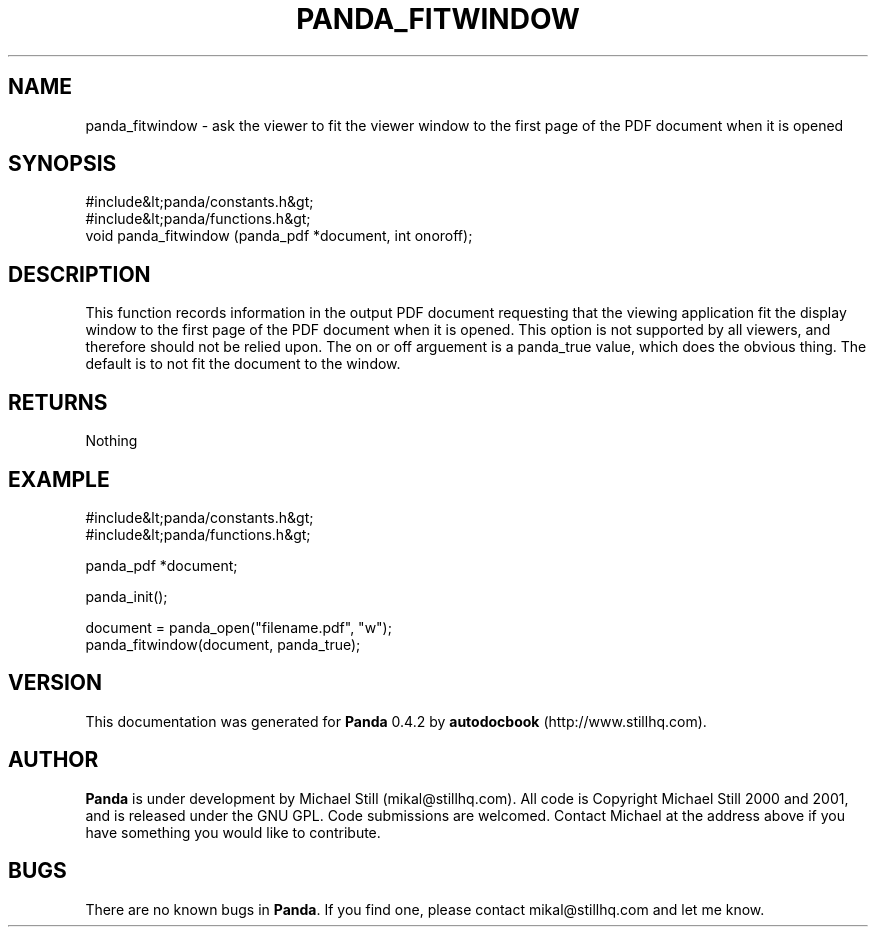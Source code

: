 .\" This manpage has been automatically generated by docbook2man 
.\" from a DocBook document.  This tool can be found at:
.\" <http://shell.ipoline.com/~elmert/comp/docbook2X/> 
.\" Please send any bug reports, improvements, comments, patches, 
.\" etc. to Steve Cheng <steve@ggi-project.org>.
.TH "PANDA_FITWINDOW" "3" "29 April 2003" "" ""

.SH NAME
panda_fitwindow \- ask the viewer to fit the viewer window to the first page of the PDF document when it is opened
.SH SYNOPSIS

.nf
 #include&lt;panda/constants.h&gt;
 #include&lt;panda/functions.h&gt;
 void panda_fitwindow (panda_pdf *document, int onoroff);
.fi
.SH "DESCRIPTION"
.PP
This function records information in the output PDF document requesting that the viewing application fit the display window to the first page of the PDF document when it is opened. This option is not supported by all viewers, and therefore should not be relied upon. The on or off arguement is a panda_true value, which does the obvious thing. The default is to not fit the document to the window.
.SH "RETURNS"
.PP
Nothing
.SH "EXAMPLE"

.nf
 #include&lt;panda/constants.h&gt;
 #include&lt;panda/functions.h&gt;
 
 panda_pdf *document;
 
 panda_init();
 
 document = panda_open("filename.pdf", "w");
 panda_fitwindow(document, panda_true);
.fi
.SH "VERSION"
.PP
This documentation was generated for \fBPanda\fR 0.4.2 by \fBautodocbook\fR (http://www.stillhq.com).
.SH "AUTHOR"
.PP
\fBPanda\fR is under development by Michael Still (mikal@stillhq.com). All code is Copyright Michael Still 2000 and 2001,  and is released under the GNU GPL. Code submissions are welcomed. Contact Michael at the address above if you have something you would like to contribute.
.SH "BUGS"
.PP
There  are no known bugs in \fBPanda\fR. If you find one, please contact mikal@stillhq.com and let me know.
